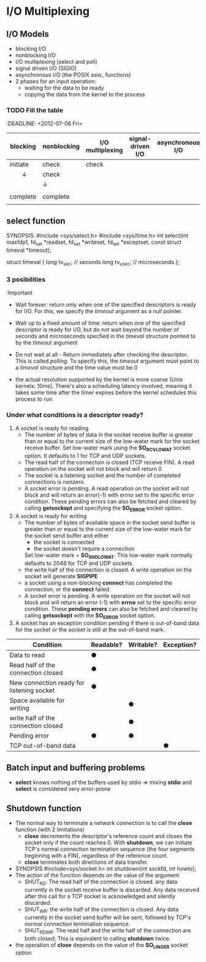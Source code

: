 * I/O Multiplexing
** I/O Models
    - blocking I/O
    - nonblocking I/O
    - I/O multiplexing (select and poll)
    - signal driven I/O (SIGIO)
    - asynchronous I/O (the POSIX asio_ functions)
    - 2 phases for an input operation:
      + waiting for the data to be ready
      + copying the data from the kernel to the process
        
*** TODO Fill the table
    :DEADLINE: <2012-07-06 Fri>
        
        | blocking | nonblocking | I/O multiplexing | signal-driven I/O | asynchronous I/O |
        |----------+-------------+------------------+-------------------+------------------|
        | initiate | check       | check            |                   |                  |
        | 　　↓    | check       |                  |                   |                  |
        |          | ↓           |                  |                   |                  |
        |          |             |                  |                   |                  |
        | complete | complete    |                  |                   |                  |
        |          |             |                  |                   |                  |

** select function
   SYNOPSIS:
   #include <sys/select.h>
   #include <sys/time.h>
   int select(int maxfdp1, fd_set *readset, fd_set *writeset, fd_set 
   *exceptset, const struct timeval *timeout);
    
   struct timeval {
        long tv_sec;    // seconds
        long tv_usec;   // microseconds
   };

*** 3 posibilities 
    :Important
    - Wait forever: return only when one of the specified descriptors is ready 
      for I/O. For this, we specify the /timeout/ argument as a null pointer.
    - Wait up to a fixed amount of time: return when one of the specified 
      descriptor is ready for I/O, but do not wait beyond the number of 
      seconds and microseconds specfied in the /timeval/ structure pointed to 
      by the /timeout/ argument
    - Do not wait at all - Return immediately after checking the descriptor. 
      This is called /polling/. To specify this, the /timeout/ argument must 
      point to a /timeval/ structure and the time value must be 0

    - the actual resolution supported by the kernel is more coarse (Unix 
      kernels: 10ms). There's also a scheduling latency involved, meaning it 
      takes some time after the timer expires before the kernel schedules this 
      process to run.

*** Under what conditions is a descriptor ready?
    1. A socket is ready for reading
       - The number of bytes of data in the socket receive buffer is greater 
         than or equal to the current size of the low-water mark for the 
         socket receive buffer. Set low-water mark using the *SO_RCVLOWAT* 
         socket option. It defaults to 1 for TCP and UDP sockets.
       - The read half of the connectoin is closed (TCP receive FIN). A read 
         operation on the socket will not block and will return 0
       - The socket is a listening socket and the number of completed 
         connections is nonzero.
       - A socket error is pending. A read operation on the socket will not 
         block and will return an error(-1) with errno set to the specific 
         error condition. These pending errors can also be fetched and cleared 
         by calling *getsockopt* and specifying the *SO_ERROR* socket option.
    2. A socket is ready for writing
       - The number of bytes of available space in the socket send buffer is 
         greater than or equal to the current size of the low-water mark for 
         the socket send buffer and either
         + the socket is connected
         + the socket doesn't require a connection
         Set low-water mark = *SO_SNDLOWAT*. This low-water mark normally 
         defaults to 2048 for TCP and UDP sockets.
       - the write half of the connection is closed. A write operation on the 
         socket will generate *SIGPIPE*
       - a socket using a non-blocking *connect* has completed the connection, 
         or the *connect* failed.
       - A socket error is pending. A write operation on the socket will not 
         block and will return an error (-1) with *errno* set to the specific 
         error condition. These *pending errors* can also be fetched and 
         cleared by calling *getsockopt* with the *SO_ERROR* socket option.
    3. A socket has an exception condition pending if there is out-of-band 
       data for the socket or the socket is still at the out-of-band mark.

    
| Condition                                 | Readable? | Writable? | Exception? |
|-------------------------------------------+-----------+-----------+------------|
| Data to read                              | ●         |           |            |
| Read half of the connection closed        | ●         |           |            |
| New connection ready for listening socket | ●         |           |            |
| Space available for writing               |           | ●         |            |
| write half of the connection closed       |           | ●         |            |
| Pending error                             | ●         | ●         |            |
| TCP out-of-band data                      |           |           | ●          |

** Batch input and buffering problems
   - *select* knows nothing of the buffers used by stdio => mixing *stdio* and 
     *select* is considered very error-prone

** Shutdown function
   - The normal way to terminate a network connection is to call the *close* 
     function (with 2 limitations)
     + *close* decrements the descriptor's reference count and closes the 
       socket only if the count reaches 0. With *shutdown*, we can initiate 
       TCP's normal connection termination sequence (the four segments 
       beginning with a FIN), regardless of the reference count.
     + *close* terminates both directions of data transfer.
   - SYNOPSIS
     #include<sys/socket.h>
     int shutdown(int sockfd, int howto);
   - The action of the function depends on the value of the argument
     + SHUT_RD: The read half of the connection is closed. any data currently 
       in the socket receive buffer is discarded. Any data received after this 
       call for a TCP socket is acknowledged and silently discarded.
     + SHUT_WR: the write half of the connection is closed. Any data currently 
       in the socket send buffer will be sent, followed by TCP's normal 
       connection termination sequence.
     + SHUT_RDWR: The read half and the write half of the connection are both 
       closed; This is equivalent to calling *shutdown* twice.
   - the operation of *close* depends on the value of the *SO_LINGER* socket 
     option
